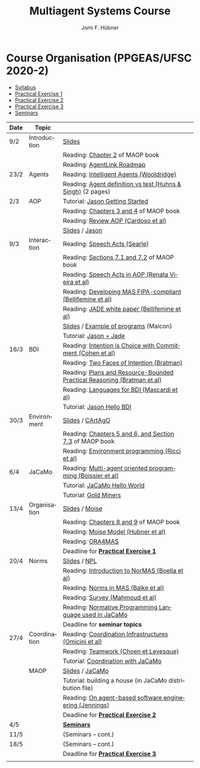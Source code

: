 #+TITLE:    Multiagent Systems Course
#+AUTHOR:   Jomi F. Hübner
#+EMAIL:    jomi.hubner@ufsc.br

#+DESCRIPTION: 
#+KEYWORDS: 
#+LANGUAGE:  pt
#+OPTIONS: email:t H:2 toc:nil num:nil author:t \n:nil @:t ::t |:t ^:t -:t f:t *:t <:t
#+OPTIONS: TeX:t LaTeX:nil skip:nil d:nil todo:t pri:nil tags:nil
#+HTML_HEAD: <link rel="stylesheet" type="text/css" href="https://jomifred.github.io/ia/ia.css" />

* Course Organisation (PPGEAS/UFSC 2020-2)

  - [[./syllabus.pdf][Syllabus]]
  - [[./tp/tp-cnp.pdf][Practical Exercise 1]] 
  - [[./tp/tp-auction.pdf][Practical Exercise 2]] 
  - [[./tp/tp-gold-miners.pdf][Practical Exercise 3]] 
  - [[./seminario-sma.pdf][Seminars]]
  

| Date | Topic        |                                                                                                                                          |   |
|------+--------------+------------------------------------------------------------------------------------------------------------------------------------------+---|
| 9/2  | Introduction | [[./slides/intro.pdf][Slides]]                                                                                                           |   |
|      |              | Reading: [[https://mitpress.mit.edu/books/multi-agent-oriented-programming][Chapter 2]] of MAOP book                                     |   |
|      |              | Reading: [[./leituras/agentlink-roadmap.pdf][AgentLink Roadmap]]                                                                         |   |
| 23/2 | Agents       | Reading: [[./leituras/IntellAgents.Wool.pdf][Intelligent Agents (Wooldridge)]]                                                           |   |
|      |              | Reading: [[https://www.csc2.ncsu.edu/faculty/mpsingh/papers/columns/aow-1-5-97.pdf][Agent definition vs test (Huhns & Singh)]] (2 pages) |   |
| 2/3  | AOP          | Tutorial: [[http://jason.sourceforge.net/mini-tutorial/getting-started/][Jason Getting Started]]                                         |   |
|      |              | Reading: [[https://mitpress.mit.edu/books/multi-agent-oriented-programming][Chapters 3 and 4]] of MAOP book                              |   |
|      |              | Reading: [[https://doi.org/10.3390/computers10020016][Review AOP (Cardoso et al)]]                                                       |   |
|      |              | [[./slides/slides-aop.pdf][Slides]] /  [[http://jason.sf.net][Jason]]                                                                    |   |
| 9/3  | Interaction  | Reading: [[./leituras/SpeechActs-Searle.pdf][Speech Acts (Searle)]]                                                                      |   |
|      |              | Reading: [[https://mitpress.mit.edu/books/multi-agent-oriented-programming][Sections 7.1 and 7.2]] of MAOP book                          |   |
|      |              | Reading: [[./leituras/SpeechActs-AOP.pdf][Speech Acts in AOP (Renata Vieira et al)]]                                                     |   |
|      |              | Reading: [[./leituras/FIPA-JADE.pdf][Developing MAS FIPA-compliant (Bellifemine et al)]]                                                 |   |
|      |              | Reading: [[./leituras/WhitePaperJADEEXP.pdf][JADE white paper (Bellifemine et al)]]                                                      |   |
|      |              | [[./slides/slides-interaction.pdf][Slides]] / [[./interaction/exemplo-jade-maicon.zip][Example of programs]] (Maicon)                    |   |
|      |              | Tutorial: [[http://jason.sourceforge.net/mini-tutorial/jason-jade/][Jason + Jade]]                                                       |   |
| 16/3 | BDI          | Reading: [[./leituras/cohe90_1.pdf][Intention is Choice with Commitment (Cohen et al)]]                                                  |   |
|      |              | Reading: [[./leituras/Bratman-TwoFacesOfIntention.pdf][Two Faces of Intention (Bratman)]]                                                |   |
|      |              | Reading: [[./leituras/Bratman-PlansPracticalResoning.pdf][Plans and Resource-Bounded Practical Reasoning (Bratman et al)]]               |   |
|      |              | Reading: [[./leituras/mascardi05languages.pdf][Languages for BDI (Mascardi et al)]]                                                      |   |
|      |              | Tutorial: [[http://jason.sourceforge.net/mini-tutorial/hello-bdi/][Jason Hello BDI]]                                                     |   |
| 30/3 | Environment  | [[./slides/slides-eop.pdf][Slides]] / [[http://cartago.sourceforge.net/][CArtAgO]]                                                       |   |
|      |              | Reading: [[https://mitpress.mit.edu/books/multi-agent-oriented-programming][Chapters 5 and 6, and Section 7.3]] of MAOP book             |   |
|      |              | Reading: [[./leituras/Ricci-Artefacts.pdf][Environment programming (Ricci et al)]]                                                       |   |
| 6/4  | JaCaMo       | Reading: [[http://dx.doi.org/10.1016/j.scico.2011.10.004][Multi-agent oriented programming (Boissier et al)]]                            |   |
|      |              | Tutorial: [[http://jacamo.sourceforge.net/tutorial/hello-world/][JaCaMo Hello World]]                                                    |   |
|      |              | Tutorial: [[http://jacamo.sourceforge.net/tutorial/gold-miners][Gold Miners]]                                                            |   |
| 13/4 | Organisation | [[./slides/slides-oop.pdf][Slides]] / [[http://moise.sf.net][Moise]]                                                                     |   |
|      |              | Reading: [[https://mitpress.mit.edu/books/multi-agent-oriented-programming][Chapters 8 and 9]] of MAOP book                              |   |
|      |              | Reading: [[http://moise.sourceforge.net/doc/publications/Hubner-sbia2002.pdf][Moise Model (Hubner et al)]]                               |   |
|      |              | Reading: [[http://dx.doi.org/10.1007/s10458-009-9084-y][ORA4MAS]]                                                                        |   |
|      |              | Deadline for [[./tp/tp-cnp.pdf][*Practical Exercise 1*]]                                                                                 |   |
| 20/4 | Norms        | [[./slides/slides-norms.pdf][Slides]] / [[https://github.com/moise-lang/npl][NPL]]                                                       |   |
|      |              | Reading: [[./leituras/Boella-Introdo-NormMas.pdf][Introduction to NorMAS (Boella et al)]]                                                |   |
|      |              | Reading: [[http://drops.dagstuhl.de/opus/volltexte/2013/3998/][Norms in MAS (Balke et al)]]                                              |   |
|      |              | Reading: [[http://dx.doi.org/10.1155/2014/684587][Survey (Mahmoud et al)]]                                                               |   |
|      |              | Reading: [[http://dx.doi.org/10.1007/s10472-011-9251-0][Normative Programming Language used in JaCaMo]]                                  |   |
|      |              | Deadline for *seminar topics*                                                                                                            |   |
| 27/4 | Coordination | Reading: [[https://doi.org/10.1007/1-4020-8058-1_17][Coordination Infrastructures (Omicini et al)]]                                      |   |
|      |              | Reading: [[http://web.media.mit.edu/~cynthiab/Readings/cohen-teamwork.pdf][Teamwork (Choen et Levesque)]]                                |   |
|      |              | Tutorial: [[http://jacamo.sourceforge.net/tutorial/coordination/][Coordination with JaCaMo]]                                             |   |
|      | MAOP         | [[./slides/slides-maop.pdf][Slides]] / [[http://jacamo.sf.net][JaCaMo]]                                                                  |   |
|      |              | Tutorial: building a house (in JaCaMo distribution file)                                                                                 |   |
|      |              | Reading: [[./leituras/Jennings-AG-SE.pdf][On agent-based software engineering (Jennings)]]                                               |   |
|      |              | Deadline for [[./tp/tp-auction.pdf][*Practical Exercise 2*]]                                                                             |   |
| 4/5  |              | [[./2017/seminario-sma.pdf][*Seminars*]]                                                                                                 |   |
| 11/5 |              | (Seminars -- cont.)                                                                                                                      |   |
| 18/5 |              | (Seminars -- cont.)                                                                     |   |
|      |              | Deadline for  [[./tp/tp-gold-miners.pdf][*Practical Exercise 3*]]                                                                        |   |
|      |              |                                                                                                                                          |   |

* COMMENT old
| 12/11 | Methods      | [[./slides/slides-openaeolus.pdf][Slides]] / [[http://www.uez.com.br/aeolus][Open AEOlus]]                                                  |   |
|      |              | Reading: [[./leituras/golden-fleece.pdf][Jason and the Golden Fleece (Bordini et al)]]                                                   |   |



* COMMENT Course Presentation (PPGEAS/UFSC 2014)

  - [[./2014/syllabus.pdf][Syllabus]]
  - [[./tp/tp-cnp.pdf][Practical Exercise 1]] 
  - [[./tp/tp-auction.pdf][Practical Exercise 2]] 
  - [[./2014/seminario-sma.pdf][Seminars]]
  - [[./2014/projeto-sma.pdf][Project]]
  

| Date  | Topic        |                                                                                                                            |   |
|-------+--------------+----------------------------------------------------------------------------------------------------------------------------+---|
| 13/08 | Introduction |                                                                                                                            |   |
| 20/08 | Agents       | Reading: [[./leituras/agentlink-roadmap.pdf][AgentLink Roadmap]]                                                           |   |
|       |              | Reading: [[./leituras/IntellAgents.Wool.pdf][Intelligent Agents (Wooldridge)]]                                             |   |
| 27/08 | BDI          | Reading: [[./leituras/cohe90_1.pdf][Intention is Choice with Commitment (Cohen et al)]]                                    |   |
|       |              | Reading: [[./leituras/Bratman-TwoFacesOfIntention.pdf][Two Faces of Intention (Bratman)]]                                  |   |
|       |              | Reading: [[./leituras/Bratman-PlansPracticalResoning.pdf][Plans and Resource-Bounded Practical Reasoning (Bratman et al)]] |   |
| 03/09 | Interaction  | Reading: [[./leituras/FIPA-JADE.pdf][Developing MAS FIPA-compliant (Bellifemine et al)]]                                   |   |
|       |              | Reading: [[./leituras/WhitePaperJADEEXP.pdf][JADE white paper (Bellifemine et al)]]                                        |   |
|       |              | [[./slides/slides-interaction.pdf][Slides]] / [[./interaction/exemplo-jade-maicon.zip][Example of programs]]               |   |
| 17/09 | AOP          | [[./slides/slides-aop.pdf][Slides]] /  [[http://jason.sf.net][Jason]]                                                      |   |
|       |              | Reading: [[./leituras/golden-fleece.pdf][Jason and the Golden Fleece (Bordini et al)]]                                     |   |
|       |              | Tutorial: [[http://jason.sourceforge.net/mini-tutorial/getting-started/][Getting Started]]                                 |   |
| 24/09 | AOP          | Reading: [[./leituras/mascardi05languages.pdf][Languages for BDI (Mascardi et al)]]                                        |   |
|       |              | Tutorial: [[http://jacamo.sourceforge.net/tutorial/gold-miners][Gold Miners]]                                              |   |
| 01/10 | Environment  | [[./slides/slides-eop.pdf][Slides]] / [[http://cartago.sourceforge.net/][CArtAgO]]                                         |   |
|       |              | Reading: [[./leituras/Ricci-Artefacts.pdf][Environment programming (Ricci et al)]]                                         |   |
| 15/10 | Organisation | [[./slides/slides-oop.pdf][Slides]] / [[http://moise.sf.net][Moise]]                                                       |   |
|       |              | Reading: [[http://moise.sourceforge.net/doc/publications/Hubner-sbia2002.pdf][Moise Model (Hubner et al)]]                 |   |
|       |              | Reading: [[http://dx.doi.org/10.1007/s10458-009-9084-y][ORA4MAS]]                                                          |   |
|       |              | Deadline for [[./tp/tp-cnp.pdf][*Practical Exercise 1*]]                                                                   |   |
| 22/10 | MAOP         | [[./slides/slides-maop.pdf][Slides]] / [[http://jacamo.sf.net][JaCaMo]]                                                    |   |
|       |              | Reading: [[http://dx.doi.org/10.1016/j.scico.2011.10.004][Multi-agent oriented programming (Boissier et al)]]              |   |
|       |              | Tutorial: building a house (in JaCaMo distribution file)                                                                   |   |
| 29/10 | Methods      | [[./slides/slides-aose.pdf][Slides]] / [[http://www.uez.com.br/aeolus/metodo.html][Prometheus AEOlus]]                     |   |
| 05/11 |              | Deadline for [[./tp/tp-auction.pdf][*Practical Exercise 2*]]                                                               |   |
| 12/11 |              |                                                                                                                            |   |
| 19/11 |              | [[./2014/seminario-sma.pdf][*Seminars*]]                                                                                   |   |
| 26/11 |              | (Seminars -- cont.)                                                                                                        |   |
| 03/12 |              | [[./2014/projeto-sma.pdf][*Final Project*]] presentation                                                                   |   |
|       |              |                                                                                                                            |   |





